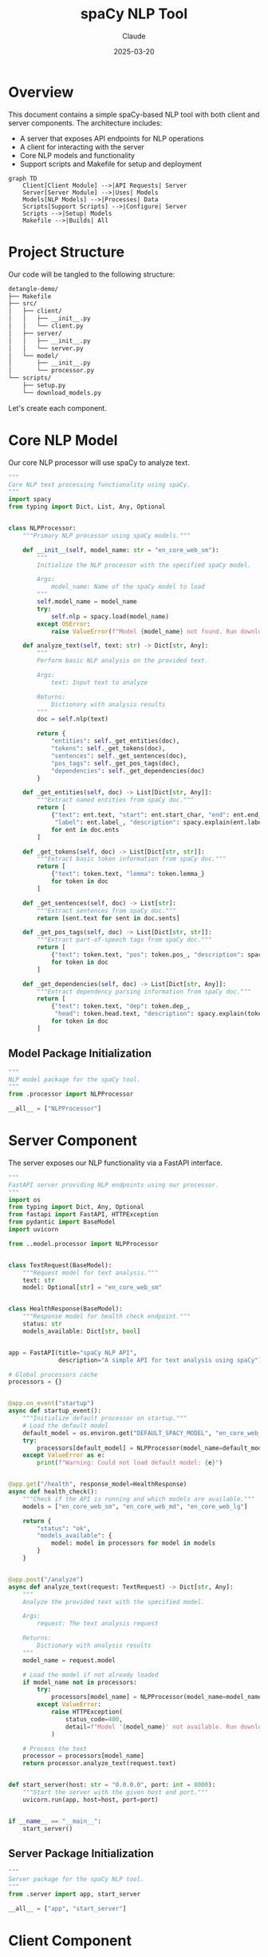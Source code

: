 #+TITLE: spaCy NLP Tool
#+AUTHOR: Claude
#+DATE: 2025-03-20
#+PROPERTY: header-args :results silent

* Overview
This document contains a simple spaCy-based NLP tool with both client and server components. 
The architecture includes:

- A server that exposes API endpoints for NLP operations
- A client for interacting with the server
- Core NLP models and functionality
- Support scripts and Makefile for setup and deployment

#+begin_src mermaid :file images/architecture.png
graph TD
    Client[Client Module] -->|API Requests| Server
    Server[Server Module] -->|Uses| Models
    Models[NLP Models] -->|Processes| Data
    Scripts[Support Scripts] -->|Configure| Server
    Scripts -->|Setup| Models
    Makefile -->|Builds| All
#+end_src

* Project Structure
Our code will be tangled to the following structure:

#+begin_src bash :tangle no
detangle-demo/
├── Makefile
├── src/
│   ├── client/
│   │   ├── __init__.py
│   │   └── client.py
│   ├── server/
│   │   ├── __init__.py
│   │   └── server.py
│   └── model/
│       ├── __init__.py
│       └── processor.py
└── scripts/
    ├── setup.py
    └── download_models.py
#+end_src

Let's create each component.

* Core NLP Model
:PROPERTIES:
:header-args: :tangle src/model/processor.py :mkdirp yes
:END:

Our core NLP processor will use spaCy to analyze text.

#+begin_src python
"""
Core NLP text processing functionality using spaCy.
"""
import spacy
from typing import Dict, List, Any, Optional


class NLPProcessor:
    """Primary NLP processor using spaCy models."""
    
    def __init__(self, model_name: str = "en_core_web_sm"):
        """
        Initialize the NLP processor with the specified spaCy model.
        
        Args:
            model_name: Name of the spaCy model to load
        """
        self.model_name = model_name
        try:
            self.nlp = spacy.load(model_name)
        except OSError:
            raise ValueError(f"Model {model_name} not found. Run download_models.py first.")
            
    def analyze_text(self, text: str) -> Dict[str, Any]:
        """
        Perform basic NLP analysis on the provided text.
        
        Args:
            text: Input text to analyze
            
        Returns:
            Dictionary with analysis results
        """
        doc = self.nlp(text)
        
        return {
            "entities": self._get_entities(doc),
            "tokens": self._get_tokens(doc),
            "sentences": self._get_sentences(doc),
            "pos_tags": self._get_pos_tags(doc),
            "dependencies": self._get_dependencies(doc)
        }
    
    def _get_entities(self, doc) -> List[Dict[str, Any]]:
        """Extract named entities from spaCy doc."""
        return [
            {"text": ent.text, "start": ent.start_char, "end": ent.end_char, 
             "label": ent.label_, "description": spacy.explain(ent.label_)}
            for ent in doc.ents
        ]
    
    def _get_tokens(self, doc) -> List[Dict[str, str]]:
        """Extract basic token information from spaCy doc."""
        return [
            {"text": token.text, "lemma": token.lemma_}
            for token in doc
        ]
    
    def _get_sentences(self, doc) -> List[str]:
        """Extract sentences from spaCy doc."""
        return [sent.text for sent in doc.sents]
    
    def _get_pos_tags(self, doc) -> List[Dict[str, str]]:
        """Extract part-of-speech tags from spaCy doc."""
        return [
            {"text": token.text, "pos": token.pos_, "description": spacy.explain(token.pos_)}
            for token in doc
        ]
    
    def _get_dependencies(self, doc) -> List[Dict[str, Any]]:
        """Extract dependency parsing information from spaCy doc."""
        return [
            {"text": token.text, "dep": token.dep_, 
             "head": token.head.text, "description": spacy.explain(token.dep_)}
            for token in doc
        ]
#+end_src

** Model Package Initialization
:PROPERTIES:
:header-args: :tangle src/model/__init__.py :mkdirp yes
:END:

#+begin_src python
"""
NLP model package for the spaCy tool.
"""
from .processor import NLPProcessor

__all__ = ["NLPProcessor"]
#+end_src

* Server Component
:PROPERTIES:
:header-args: :tangle src/server/server.py :mkdirp yes
:END:

The server exposes our NLP functionality via a FastAPI interface.

#+begin_src python
"""
FastAPI server providing NLP endpoints using our processor.
"""
import os
from typing import Dict, Any, Optional
from fastapi import FastAPI, HTTPException
from pydantic import BaseModel
import uvicorn

from ..model.processor import NLPProcessor


class TextRequest(BaseModel):
    """Request model for text analysis."""
    text: str
    model: Optional[str] = "en_core_web_sm"


class HealthResponse(BaseModel):
    """Response model for health check endpoint."""
    status: str
    models_available: Dict[str, bool]


app = FastAPI(title="spaCy NLP API", 
              description="A simple API for text analysis using spaCy")

# Global processors cache
processors = {}


@app.on_event("startup")
async def startup_event():
    """Initialize default processor on startup."""
    # Load the default model
    default_model = os.environ.get("DEFAULT_SPACY_MODEL", "en_core_web_sm")
    try:
        processors[default_model] = NLPProcessor(model_name=default_model)
    except ValueError as e:
        print(f"Warning: Could not load default model: {e}")


@app.get("/health", response_model=HealthResponse)
async def health_check():
    """Check if the API is running and which models are available."""
    models = ["en_core_web_sm", "en_core_web_md", "en_core_web_lg"]
    
    return {
        "status": "ok",
        "models_available": {
            model: model in processors for model in models
        }
    }


@app.post("/analyze")
async def analyze_text(request: TextRequest) -> Dict[str, Any]:
    """
    Analyze the provided text with the specified model.
    
    Args:
        request: The text analysis request
        
    Returns:
        Dictionary with analysis results
    """
    model_name = request.model
    
    # Load the model if not already loaded
    if model_name not in processors:
        try:
            processors[model_name] = NLPProcessor(model_name=model_name)
        except ValueError:
            raise HTTPException(
                status_code=400, 
                detail=f"Model '{model_name}' not available. Run download_models.py first."
            )
    
    # Process the text
    processor = processors[model_name]
    return processor.analyze_text(request.text)


def start_server(host: str = "0.0.0.0", port: int = 8000):
    """Start the server with the given host and port."""
    uvicorn.run(app, host=host, port=port)


if __name__ == "__main__":
    start_server()
#+end_src

** Server Package Initialization
:PROPERTIES:
:header-args: :tangle src/server/__init__.py :mkdirp yes
:END:

#+begin_src python
"""
Server package for the spaCy NLP tool.
"""
from .server import app, start_server

__all__ = ["app", "start_server"]
#+end_src

* Client Component
:PROPERTIES:
:header-args: :tangle src/client/client.py :mkdirp yes
:END:

The client provides a Python interface to the server.

#+begin_src python
"""
Client for interacting with the spaCy NLP API server.
"""
import json
import requests
from typing import Dict, Any, Optional
import os


class NLPClient:
    """
    Client for the spaCy NLP API.
    
    Provides methods to interact with the server component.
    """
    
    def __init__(self, base_url: Optional[str] = None):
        """
        Initialize the client with the server's base URL.
        
        Args:
            base_url: Base URL of the NLP API server
                     (defaults to SPACY_API_URL environment variable or localhost:8000)
        """
        self.base_url = base_url or os.environ.get("SPACY_API_URL", "http://localhost:8000")
        
    def check_health(self) -> Dict[str, Any]:
        """
        Check if the server is running and return available models.
        
        Returns:
            Server health status
        
        Raises:
            ConnectionError: If the server cannot be reached
        """
        try:
            response = requests.get(f"{self.base_url}/health")
            response.raise_for_status()
            return response.json()
        except requests.RequestException as e:
            raise ConnectionError(f"Failed to connect to NLP server: {e}")
    
    def analyze_text(self, text: str, model: str = "en_core_web_sm") -> Dict[str, Any]:
        """
        Send text to the server for analysis.
        
        Args:
            text: Text to analyze
            model: spaCy model to use
            
        Returns:
            Analysis results from the server
            
        Raises:
            ConnectionError: If the server cannot be reached
            ValueError: If the server returns an error
        """
        try:
            response = requests.post(
                f"{self.base_url}/analyze",
                json={"text": text, "model": model}
            )
            
            if response.status_code == 400:
                raise ValueError(response.json().get("detail", "Unknown error"))
                
            response.raise_for_status()
            return response.json()
        except requests.RequestException as e:
            raise ConnectionError(f"Failed to connect to NLP server: {e}")
    
    def print_analysis(self, text: str, model: str = "en_core_web_sm"):
        """
        Analyze text and print the results in a readable format.
        
        Args:
            text: Text to analyze
            model: spaCy model to use
        """
        try:
            result = self.analyze_text(text, model)
            
            print(f"\n=== Analysis of text: '{text[:50]}...' ===\n")
            
            # Print entities
            if result["entities"]:
                print("ENTITIES:")
                for entity in result["entities"]:
                    print(f"  {entity['text']} - {entity['label']} ({entity['description']})")
            
            # Print sentences
            print("\nSENTENCES:")
            for i, sent in enumerate(result["sentences"], 1):
                print(f"  {i}. {sent}")
            
            # Print POS tags (sample)
            print("\nPART-OF-SPEECH TAGS (sample):")
            for tag in result["pos_tags"][:10]:  # Show first 10
                print(f"  {tag['text']} - {tag['pos']} ({tag['description']})")
            
            if len(result["pos_tags"]) > 10:
                print("  ...")
            
            print("\nAnalysis complete.")
            
        except (ConnectionError, ValueError) as e:
            print(f"Error: {e}")


if __name__ == "__main__":
    # Example usage
    client = NLPClient()
    client.print_analysis(
        "Apple is looking at buying U.K. startup for $1 billion. "
        "Steve Jobs founded Apple in 1976."
    )
#+end_src

** Client Package Initialization
:PROPERTIES:
:header-args: :tangle src/client/__init__.py :mkdirp yes
:END:

#+begin_src python
"""
Client package for the spaCy NLP tool.
"""
from .client import NLPClient

__all__ = ["NLPClient"]
#+end_src

* Setup Scripts
** Download Models Script
:PROPERTIES:
:header-args: :tangle scripts/download_models.py :mkdirp yes
:END:

Script to download required spaCy models.

#+begin_src python
#!/usr/bin/env python3
"""
Script to download required spaCy models.
"""
import subprocess
import sys
import argparse


def download_model(model_name):
    """Download a specific spaCy model."""
    print(f"Downloading {model_name}...")
    result = subprocess.run(
        [sys.executable, "-m", "spacy", "download", model_name],
        capture_output=True,
        text=True
    )
    
    if result.returncode != 0:
        print(f"Error downloading {model_name}: {result.stderr}")
        return False
    
    print(f"Successfully downloaded {model_name}")
    return True


def main():
    """Main entry point for the download script."""
    parser = argparse.ArgumentParser(description="Download spaCy models")
    parser.add_argument(
        "--models", 
        nargs="+", 
        default=["en_core_web_sm"],
        help="Models to download (default: en_core_web_sm)"
    )
    args = parser.parse_args()
    
    success = True
    for model in args.models:
        if not download_model(model):
            success = False
    
    if not success:
        sys.exit(1)


if __name__ == "__main__":
    main()
#+end_src

** Setup Script
:PROPERTIES:
:header-args: :tangle scripts/setup.py :mkdirp yes
:END:

Setup script for installing the package.

#+begin_src python
#!/usr/bin/env python3
"""
Setup script for the spaCy NLP tool.
"""
from setuptools import setup, find_packages

setup(
    name="spacy-nlp-tool",
    version="0.1.0",
    packages=find_packages(),
    install_requires=[
        "spacy>=3.5.0",
        "fastapi>=0.95.0",
        "uvicorn>=0.21.0",
        "requests>=2.28.0",
        "pydantic>=1.10.0",
    ],
    entry_points={
        "console_scripts": [
            "nlp-server=src.server.server:start_server",
        ],
    },
    python_requires=">=3.8",
    author="Claude",
    author_email="example@example.com",
    description="A simple NLP tool using spaCy",
)
#+end_src

* Makefile
:PROPERTIES:
:header-args: :tangle Makefile :mkdirp yes
:END:

Let's create a Makefile to automate common tasks.

#+begin_src makefile
.PHONY: setup download-models run-server run-client test clean

# Variables
PYTHON := python3
PIP := $(PYTHON) -m pip
MODELS := en_core_web_sm

# Setup the environment
setup:
	$(PIP) install -e .
	$(MAKE) download-models

# Download spaCy models
download-models:
	$(PYTHON) scripts/download_models.py --models $(MODELS)

# Run the server
run-server:
	$(PYTHON) -m src.server.server

# Example client command
run-client:
	$(PYTHON) -m src.client.client

# Clean artifacts
clean:
	rm -rf __pycache__
	rm -rf src/__pycache__
	rm -rf src/*/__pycache__
	rm -rf *.egg-info
	rm -rf build dist

# Install development dependencies
dev-setup: setup
	$(PIP) install pytest black isort flake8

# Format code
format:
	isort src scripts
	black src scripts

# Check code quality
lint:
	flake8 src scripts
	isort --check src scripts
	black --check src scripts

# Run tests
test:
	pytest tests/
#+end_src

* Running the Project

After tangling the files with ~C-c C-v t~ in Emacs, you can set up and run the project:

#+begin_src bash :tangle no
# Navigate to the project directory
cd detangle-demo

# Set up the environment
make setup

# Run the server
make run-server

# In another terminal, run the client
make run-client
#+end_src

* Detangling Process

The detangle process allows you to sync code changes back to the org file after editing the tangled files directly. Here's how to use it:

1. First, tangle this file with ~C-c C-v t~ to create all the files and directories
2. Edit one of the generated files, for example ~src/client/client.py~
3. Use ~org-babel-detangle~ (bound to ~C-c C-v d~) to sync changes back to this org file

#+begin_src mermaid :file images/tangle-detangle.png
sequenceDiagram
    participant O as Org File
    participant FS as File System
    
    O->>+FS: Tangle (C-c C-v t)
    Note over FS: Generated Files Created
    FS-->>-O: Tangle Complete
    
    Note over FS: Edit Generated Files
    
    FS->>+O: Detangle (C-c C-v d)
    Note over O: Updates Source Blocks
    O-->>-FS: Detangle Complete
#+end_src

* Example of Detangle Change

Let's imagine we modify the ~NLPClient~ class in the tangled ~src/client/client.py~ file to add a new method:

```python
def summarize(self, text: str, model: str = "en_core_web_sm") -> str:
    """
    Request a summary of the provided text.
    
    Args:
        text: Text to summarize
        model: spaCy model to use
        
    Returns:
        Text summary
    """
    # Implementation details would go here
    pass
```

After this change, run ~C-c C-v d~ (org-babel-detangle) in the org buffer, and the change will be synchronized back to the source block in this org file.

* Conclusion

This literate programming approach using org-mode with Babel provides several benefits:

1. Documentation and code are always in sync
2. The structure of the code is clear from the org document hierarchy
3. Changes can be made either in the source files or in the org file
4. The tangling process ensures code is in the right place with proper headers
5. The detangling process allows edits to propagate back to the org source
